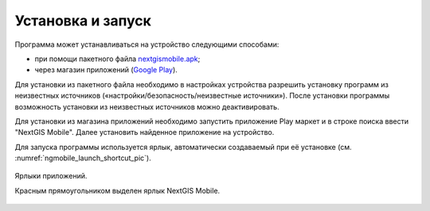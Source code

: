 .. sectionauthor:: Дмитрий Барышников <dmitry.baryshnikov@nextgis.ru>

.. _ngmobile_install:

Установка и запуск
==================

Программа может устанавливаться на устройство следующими способами:

* при помощи пакетного файла `nextgismobile.apk <http://nextgis.ru/nextgis-mobile/>`_;
* через магазин приложений (`Google Play <https://play.google.com/store/apps/details?id=com.nextgis.mobile>`_).

Для установки из пакетного файла необходимо в настройках устройства разрешить 
установку программ из неизвестных источников («настройки/безопасность/неизвестные 
источники»). После установки программы возможность установки из неизвестных 
источников можно деактивировать.

Для установки из магазина приложений необходимо запустить приложение Play маркет 
и в строке поиска ввести "NextGIS Mobile". Далее установить найденное приложение 
на устройство.


Для запуска программы используется ярлык, автоматически создаваемый при её 
установке (см. :numref:`ngmobile_launch_shortcut_pic`). 

.. figure:: _static/nextgismobile1.png
   :name: ngmobile_launch_shortcut_pic
   :align: center
   :height: 10cm

   Ярлыки приложений.
   
   Красным прямоугольником выделен ярлык NextGIS Mobile.
